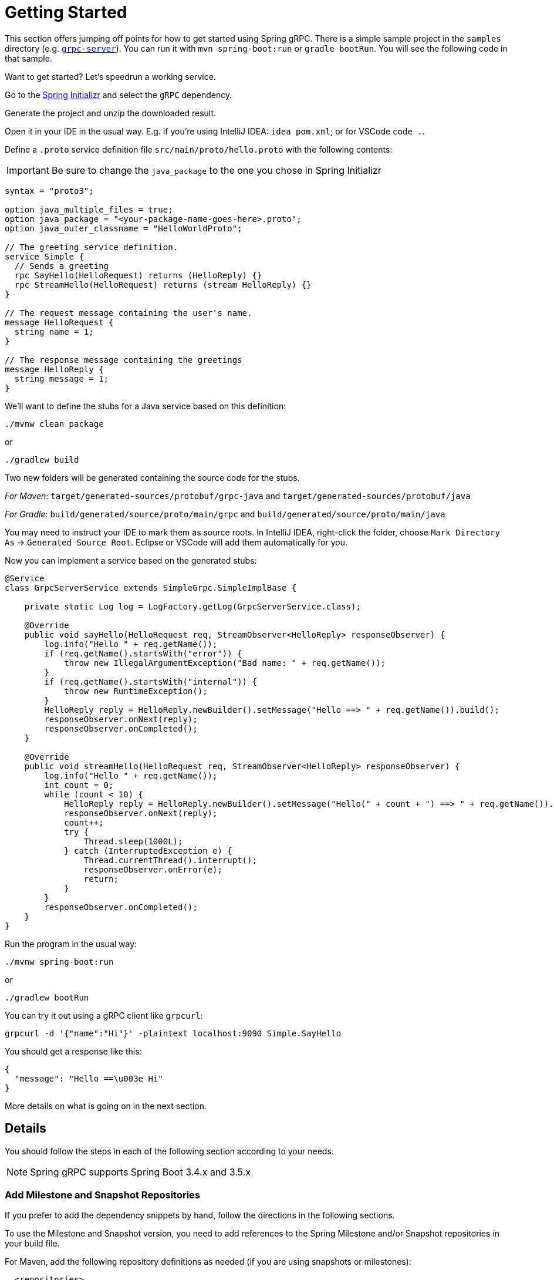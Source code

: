 [[getting-started]]
= Getting Started

This section offers jumping off points for how to get started using Spring gRPC. There is a simple sample project in the `samples` directory (e.g. https://github.com/spring-projects/spring-grpc/tree/main/samples/grpc-server[`grpc-server`]). You can run it with `mvn spring-boot:run` or `gradle bootRun`. You will see the following code in that sample.

Want to get started? Let's speedrun a working service.

Go to the https://start.spring.io[Spring Initializr] and select the `gRPC` dependency.

Generate the project and unzip the downloaded result.

Open it in your IDE in the usual way. E.g. if you're using IntelliJ IDEA: `idea pom.xml`; or for VSCode `code .`.

Define a `.proto` service definition file `src/main/proto/hello.proto` with the following contents:

IMPORTANT:  Be sure to change the `java_package` to the one you chose in Spring Initializr

[source,proto]
----
syntax = "proto3";

option java_multiple_files = true;
option java_package = "<your-package-name-goes-here>.proto";
option java_outer_classname = "HelloWorldProto";

// The greeting service definition.
service Simple {
  // Sends a greeting
  rpc SayHello(HelloRequest) returns (HelloReply) {}
  rpc StreamHello(HelloRequest) returns (stream HelloReply) {}
}

// The request message containing the user's name.
message HelloRequest {
  string name = 1;
}

// The response message containing the greetings
message HelloReply {
  string message = 1;
}
----

We'll want to define the stubs for a Java service based on this definition:

[source,shell]
----
./mvnw clean package
----

or

[source,shell]
----
./gradlew build
----

Two new folders will be generated containing the source code for the stubs.

_For Maven_: `target/generated-sources/protobuf/grpc-java` and `target/generated-sources/protobuf/java`

_For Gradle_: `build/generated/source/proto/main/grpc` and `build/generated/source/proto/main/java`

You may need to instruct your IDE to mark them as  source roots.
In IntelliJ IDEA, right-click the folder, choose `Mark Directory As` -> `Generated Source Root`.
Eclipse or VSCode will add them automatically for you.

Now you can implement a service based on the generated stubs:

[source,java]
----
@Service
class GrpcServerService extends SimpleGrpc.SimpleImplBase {

    private static Log log = LogFactory.getLog(GrpcServerService.class);

    @Override
    public void sayHello(HelloRequest req, StreamObserver<HelloReply> responseObserver) {
        log.info("Hello " + req.getName());
        if (req.getName().startsWith("error")) {
            throw new IllegalArgumentException("Bad name: " + req.getName());
        }
        if (req.getName().startsWith("internal")) {
            throw new RuntimeException();
        }
        HelloReply reply = HelloReply.newBuilder().setMessage("Hello ==> " + req.getName()).build();
        responseObserver.onNext(reply);
        responseObserver.onCompleted();
    }

    @Override
    public void streamHello(HelloRequest req, StreamObserver<HelloReply> responseObserver) {
        log.info("Hello " + req.getName());
        int count = 0;
        while (count < 10) {
            HelloReply reply = HelloReply.newBuilder().setMessage("Hello(" + count + ") ==> " + req.getName()).build();
            responseObserver.onNext(reply);
            count++;
            try {
                Thread.sleep(1000L);
            } catch (InterruptedException e) {
                Thread.currentThread().interrupt();
                responseObserver.onError(e);
                return;
            }
        }
        responseObserver.onCompleted();
    }
}
----

Run the program in the usual way: 

[source,shell]
----
./mvnw spring-boot:run
----

or 

[source,shell]
----
./gradlew bootRun
----

You can try it out using a gRPC client like `grpcurl`:

[source,shell]
----
grpcurl -d '{"name":"Hi"}' -plaintext localhost:9090 Simple.SayHello
----

You should get a response like this: 

[source,shell]
----
{
  "message": "Hello ==\u003e Hi"
}
----

More details on what is going on in the next section.


== Details

You should follow the steps in each of the following section according to your needs.

NOTE: Spring gRPC supports Spring Boot 3.4.x and 3.5.x

[[repositories]]
=== Add Milestone and Snapshot Repositories

If you prefer to add the dependency snippets by hand, follow the directions in the following sections.

To use the Milestone and Snapshot version, you need to add references to the Spring Milestone and/or Snapshot repositories in your build file.

For Maven, add the following repository definitions as needed (if you are using snapshots or milestones):

[source,xml]
----
  <repositories>
    <repository>
      <id>spring-milestones</id>
      <name>Spring Milestones</name>
      <url>https://repo.spring.io/milestone</url>
      <snapshots>
        <enabled>false</enabled>
      </snapshots>
    </repository>
    <repository>
      <id>spring-snapshots</id>
      <name>Spring Snapshots</name>
      <url>https://repo.spring.io/snapshot</url>
      <releases>
        <enabled>false</enabled>
      </releases>
    </repository>
  </repositories>
----

For Gradle, add the following repository definitions as needed:

[source,groovy]
----
repositories {
  mavenCentral()
  maven { url 'https://repo.spring.io/milestone' }
  maven { url 'https://repo.spring.io/snapshot' }
}
----


[[dependency-management]]
=== Dependency Management

The `spring-grpc-dependencies` artifact declares the recommended versions of the dependencies used by a given release of Spring gRPC, excluding dependencies already managed by Spring Boot dependency management.

The `spring-grpc-build-dependencies` artifact declares the recommended versions of all the dependencies used by a given release of Spring gRPC, including dependencies already managed by Spring Boot dependency management.

If you are running Spring gRPC in a Spring Boot application then use `spring-grpc-dependencies`, otherwise use `spring-grpc-build-dependencies`.

Using one of these dependency modules avoids the need for you to specify and maintain the dependency versions yourself.
Instead, the version of the dependency module you are using determines the utilized dependency versions.
It also ensures that you’re using supported and tested versions of the dependencies by default, unless you choose to override them.

NOTE: The examples below assume you are running inside a Spring Boot application and therefore use `spring-grpc-dependencies`.

If you’re a Maven user, you can use the dependencies by adding the following to your pom.xml file -

[source,xml]
----
<dependencyManagement>
    <dependencies>
        <dependency>
            <groupId>org.springframework.grpc</groupId>
            <artifactId>spring-grpc-dependencies</artifactId>
            <version>0.9.0-SNAPSHOT</version>
            <type>pom</type>
            <scope>import</scope>
        </dependency>
    </dependencies>
</dependencyManagement>
----

Gradle users can also use the dependencies by leveraging Gradle (5.0+) native support for declaring dependency constraints using a Maven BOM.
This is implemented by adding a 'platform' dependency handler method to the dependencies section of your Gradle build script.
As shown in the snippet below this can then be followed by version-less declarations of the Starter Dependencies for the one or more spring-grpc modules you wish to use, e.g. spring-grpc-openai.

[source,gradle]
----
dependencies {
  implementation platform("org.springframework.grpc:spring-grpc-dependencies:0.9.0-SNAPSHOT")
}
----

You need a Protobuf file that defines your service and messages, and you will need to configure your build tools to compile it into Java sources. This is a standard part of gRPC development (i.e. nothing to do with Spring). We now come to the Spring gRPC features.

=== gPRC Server

Create a `@Bean` of type `BindableService`. For example:

[source,java]
----
@Service
public class GrpcServerService extends SimpleGrpc.SimpleImplBase {
...
}
----

(`BindableService` is the interface that gRPC uses to bind services to the server and `SimpleImplBase` was created for you from your Protobuf file.)

Then, you can just run your application and the gRPC server will be started on the default port (9090). Here's a simple example (standard Spring Boot application):

[source,java]
----
@SpringBootApplication
public class GrpcServerApplication {
	public static void main(String[] args) {
		SpringApplication.run(GrpcServerApplication.class, args);
	}
}
----

Run it from your IDE, or on the command line with `./mvnw spring-boot:run` or `./gradlew bootRun`.

=== gRPC Client

To create a simple gRPC client, you can use the Spring Boot starter (see above - it's the same as for the server). Then you can inject a bean of type `GrpcChannelFactory` and use it to create a gRPC channel. The most common usage of a channel is to create a client that binds to a service, such as the one above. The Protobuf-generated sources in your project will contain the stub classes, and they just need to be bound to a channel. For example, to bind to the `SimpleGrpc` service on a local server:

[source,java]
----
@Bean
SimpleGrpc.SimpleBlockingStub stub(GrpcChannelFactory channels) {
	return SimpleGrpc.newBlockingStub(channels.createChannel("0.0.0.0:9090"));
}
----

Then you can inject the stub and use it in your application.

The default `GrpcChannelFactory` implementation can also create a "named" channel, which you can then use to extract the configuration to connect to the server. For example:

[source,java]
----
@Bean
SimpleGrpc.SimpleBlockingStub stub(GrpcChannelFactory channels) {
	return SimpleGrpc.newBlockingStub(channels.createChannel("local"));
}
----

then in `application.properties`:

[source,properties]
----
spring.grpc.client.channels.local.address=0.0.0.0:9090
----

There is a default named channel that you can configure in the same way via `spring.grpc.client.default-channel.*`. It will be used by default if there is no channel with the name specified in the channel creation.

=== Native Images

Native images are supported for gRPC servers and clients. You can build in the https://docs.spring.io/spring-boot/how-to/native-image/developing-your-first-application.html[normal Spring Boot] way for your build tool (Maven or Gradle).

